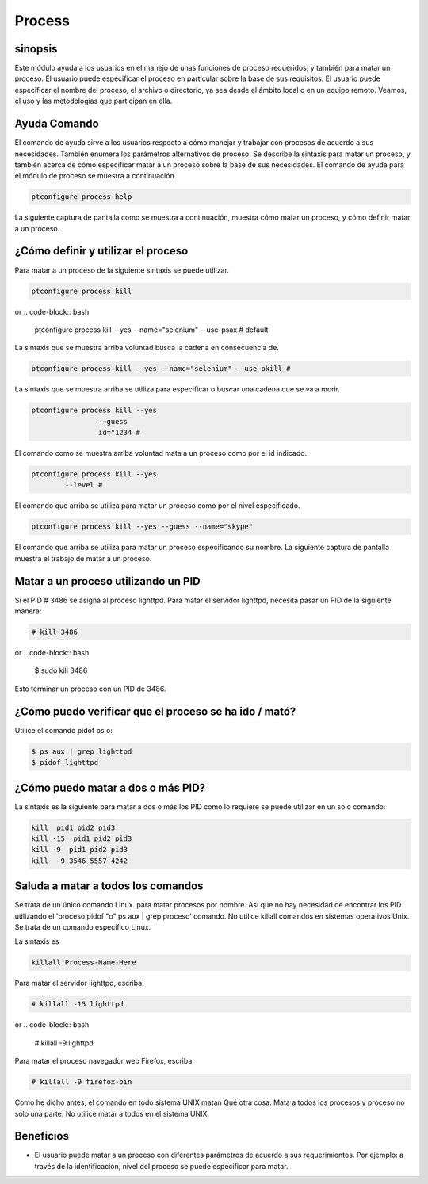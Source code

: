 ==========
Process
==========

sinopsis
------------

Este módulo ayuda a los usuarios en el manejo de unas funciones de proceso requeridos, y también para matar un proceso. El usuario puede especificar el proceso en particular sobre la base de sus requisitos. El usuario puede especificar el nombre del proceso, el archivo o directorio, ya sea desde el ámbito local o en un equipo remoto. Veamos, el uso y las metodologías que participan en ella.

Ayuda Comando
---------------------

El comando de ayuda sirve a los usuarios respecto a cómo manejar y trabajar con procesos de acuerdo a sus necesidades. También enumera los parámetros alternativos de proceso. Se describe la sintaxis para matar un proceso, y también acerca de cómo especificar matar a un proceso sobre la base de sus necesidades. El comando de ayuda para el módulo de proceso se muestra a continuación.

.. code-block:: bash

		ptconfigure process help

La siguiente captura de pantalla como se muestra a continuación, muestra cómo matar un proceso, y cómo definir matar a un proceso.

¿Cómo definir y utilizar el proceso
--------------------------------------------

Para matar a un proceso de la siguiente sintaxis se puede utilizar.

.. code-block:: bash

		ptconfigure process kill
or
.. code-block:: bash

		ptconfigure process kill --yes --name="selenium" --use-psax # default

La sintaxis que se muestra arriba voluntad busca la cadena en consecuencia de.

.. code-block:: bash

		ptconfigure process kill --yes --name="selenium" --use-pkill #

La sintaxis que se muestra arriba se utiliza para especificar o buscar una cadena que se va a morir.

.. code-block:: bash

		ptconfigure process kill --yes
				--guess
				id="1234 # 

El comando como se muestra arriba voluntad mata a un proceso como por el id indicado.

.. code-block:: bash

		ptconfigure process kill --yes
			--level #

El comando que arriba se utiliza para matar un proceso como por el nivel especificado.

.. code-block:: bash

	ptconfigure process kill --yes --guess --name="skype"

El comando que arriba se utiliza para matar un proceso especificando su nombre. La siguiente captura de pantalla muestra el trabajo de matar a un proceso.

Matar a un proceso utilizando un PID
----------------------------------------------

Si el PID # 3486 se asigna al proceso lighttpd. Para matar el servidor lighttpd, necesita pasar un PID de la siguiente manera:

.. code-block:: bash

 # kill 3486

or
.. code-block:: bash
 
 $ sudo kill 3486

Esto terminar un proceso con un PID de 3486.

¿Cómo puedo verificar que el proceso se ha ido / mató?
-----------------------------------------------------------------

Utilice el comando pidof ps o:

.. code-block:: bash
 
 $ ps aux | grep lighttpd
 $ pidof lighttpd

¿Cómo puedo matar a dos o más PID?
--------------------------------------------

La sintaxis es la siguiente para matar a dos o más los PID como lo requiere se puede utilizar en un solo comando:

.. code-block:: bash

 kill  pid1 pid2 pid3
 kill -15  pid1 pid2 pid3
 kill -9  pid1 pid2 pid3
 kill  -9 3546 5557 4242

Saluda a matar a todos los comandos
----------------------------------------------

Se trata de un único comando Linux. para matar procesos por nombre. Así que no hay necesidad de encontrar los PID utilizando el 'proceso pidof "o" ps aux | grep proceso' comando. No utilice killall comandos en sistemas operativos Unix. Se trata de un comando específico Linux.

La sintaxis es

.. code-block:: bash

 killall Process-Name-Here

Para matar el servidor lighttpd, escriba:

.. code-block:: bash
 
 # killall -15 lighttpd

or
.. code-block:: bash

 # killall -9 lighttpd

Para matar el proceso navegador web Firefox, escriba:

.. code-block:: bash

 # killall -9 firefox-bin

Como he dicho antes, el comando en todo sistema UNIX matan Qué otra cosa. Mata a todos los procesos y proceso no sólo una parte. No utilice matar a todos en el sistema UNIX.

Beneficios
------------

* El usuario puede matar a un proceso con diferentes parámetros de acuerdo a sus requerimientos. Por ejemplo: a través de la identificación, nivel del proceso se puede especificar para matar.
